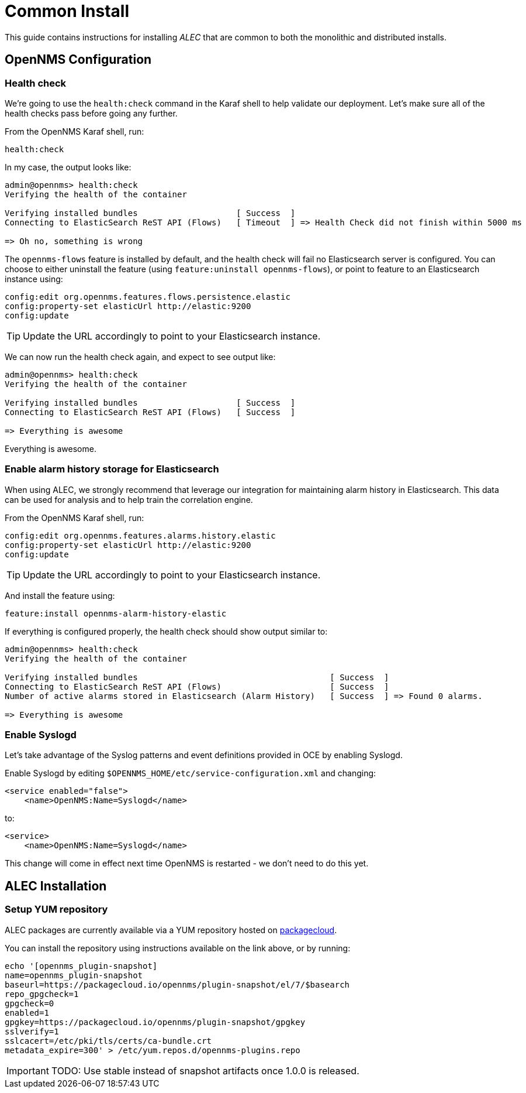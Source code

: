 = Common Install
:imagesdir: ../assets/images

This guide contains instructions for installing _ALEC_ that are common to both the monolithic and distributed installs.

== OpenNMS Configuration

===  Health check

We're going to use the `health:check` command in the Karaf shell to help validate our deployment.
Let's make sure all of the health checks pass before going any further.

From the OpenNMS Karaf shell, run:
```
health:check
```

In my case, the output looks like:
```
admin@opennms> health:check 
Verifying the health of the container

Verifying installed bundles                    [ Success  ]
Connecting to ElasticSearch ReST API (Flows)   [ Timeout  ] => Health Check did not finish within 5000 ms

=> Oh no, something is wrong
```

The `opennms-flows` feature is installed by default, and the health check will fail no Elasticsearch server is configured.
You can choose to either uninstall the feature (using `feature:uninstall opennms-flows`), or point to feature to an Elasticsearch instance using:

```
config:edit org.opennms.features.flows.persistence.elastic
config:property-set elasticUrl http://elastic:9200
config:update
```

TIP: Update the URL accordingly to point to your Elasticsearch instance.


We can now run the health check again, and expect to see output like:
```
admin@opennms> health:check
Verifying the health of the container

Verifying installed bundles                    [ Success  ]
Connecting to ElasticSearch ReST API (Flows)   [ Success  ]

=> Everything is awesome
```

Everything is awesome.

=== Enable alarm history storage for Elasticsearch

When using ALEC, we strongly recommend that leverage our integration for maintaining alarm history in Elasticsearch.
This data can be used for analysis and to help train the correlation engine.

From the OpenNMS Karaf shell, run:
```
config:edit org.opennms.features.alarms.history.elastic
config:property-set elasticUrl http://elastic:9200
config:update
```

TIP: Update the URL accordingly to point to your Elasticsearch instance.

And install the feature using:
```
feature:install opennms-alarm-history-elastic
```

If everything is configured properly, the health check should show output similar to:
```
admin@opennms> health:check
Verifying the health of the container

Verifying installed bundles                                       [ Success  ]
Connecting to ElasticSearch ReST API (Flows)                      [ Success  ]
Number of active alarms stored in Elasticsearch (Alarm History)   [ Success  ] => Found 0 alarms.

=> Everything is awesome
```

=== Enable Syslogd

Let's take advantage of the Syslog patterns and event definitions provided in OCE by enabling Syslogd.

Enable Syslogd by editing `$OPENNMS_HOME/etc/service-configuration.xml` and changing:
```
<service enabled="false">
    <name>OpenNMS:Name=Syslogd</name>
```

to:
```
<service>
    <name>OpenNMS:Name=Syslogd</name>
```

This change will come in effect next time OpenNMS is restarted - we don't need to do this yet.

== ALEC Installation

=== Setup YUM repository

ALEC packages are currently available via a YUM repository hosted on link:https://packagecloud.io/opennms/plugin-snapshot[packagecloud].

You can install the repository using instructions available on the link above, or by running:
```
echo '[opennms_plugin-snapshot]
name=opennms_plugin-snapshot
baseurl=https://packagecloud.io/opennms/plugin-snapshot/el/7/$basearch
repo_gpgcheck=1
gpgcheck=0
enabled=1
gpgkey=https://packagecloud.io/opennms/plugin-snapshot/gpgkey
sslverify=1
sslcacert=/etc/pki/tls/certs/ca-bundle.crt
metadata_expire=300' > /etc/yum.repos.d/opennms-plugins.repo
```

IMPORTANT: TODO: Use stable instead of snapshot artifacts once 1.0.0 is released.
